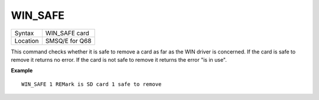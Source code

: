 ..  _win-safe:

WIN\_SAFE
=========

+----------+-------------------------------------------------------------------+
| Syntax   |  WIN\_SAFE card                                                   |
+----------+-------------------------------------------------------------------+
| Location |  SMSQ/E for Q68                                                   |
+----------+-------------------------------------------------------------------+

This command checks whether it is safe to remove a card as far as the
WIN driver is concerned. If the card is safe to remove it returns no
error. If the card is not safe to remove it returns the error "is in
use".

**Example**

::

   WIN_SAFE 1 REMark is SD card 1 safe to remove

   

